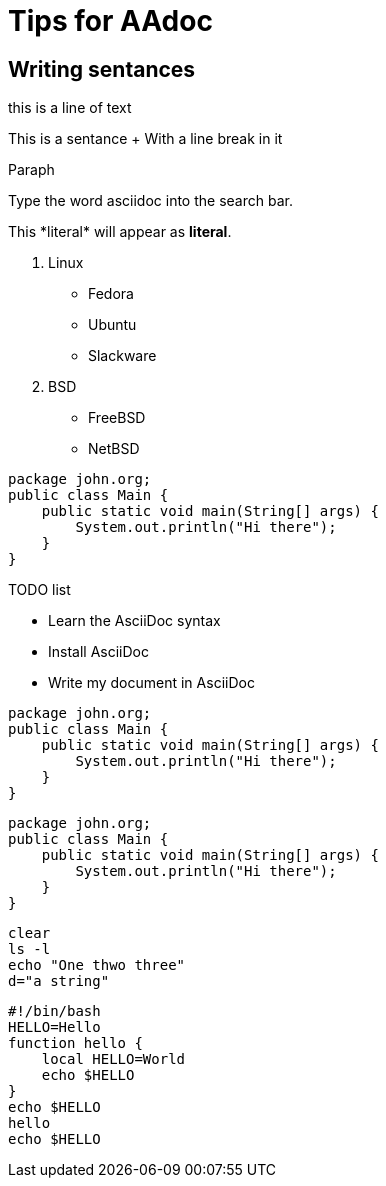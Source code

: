 = Tips for AAdoc

== Writing sentances

this is a line of text

This is a sentance + With a line
break in it

Paraph

Type the word [.userinput]#asciidoc# into the search bar.

This +*literal*+ will appear as *literal*.

. Linux
* Fedora
* Ubuntu
* Slackware
. BSD
* FreeBSD
* NetBSD

[source,java]
----
package john.org;
public class Main {
    public static void main(String[] args) {
        System.out.println("Hi there");
    }
}
----


.TODO list
- Learn the AsciiDoc syntax
- Install AsciiDoc
- Write my document in AsciiDoc




[source,java,linenums]
----
package john.org;
public class Main {
    public static void main(String[] args) {
        System.out.println("Hi there");
    }
}
----

:source-highlighter: pygments
:pygments-style: autumn
:pygments-linenums-mode: inline

[source,java]
----
package john.org;
public class Main {
    public static void main(String[] args) {
        System.out.println("Hi there");
    }
}
----


[source,bash]
----
clear
ls -l
echo "One thwo three"
d="a string"
----

[source,bash]
----
#!/bin/bash
HELLO=Hello
function hello {
    local HELLO=World
    echo $HELLO
}
echo $HELLO
hello
echo $HELLO
---- 